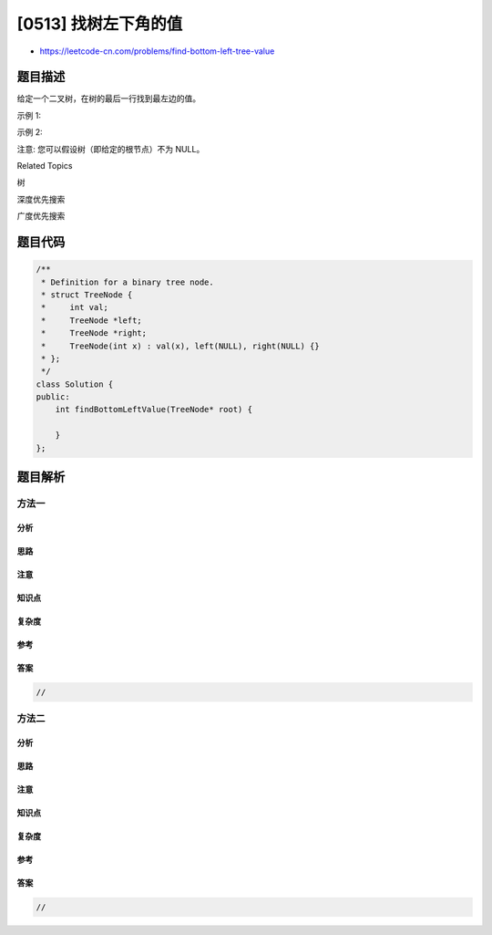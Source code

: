 [0513] 找树左下角的值
=====================

-  https://leetcode-cn.com/problems/find-bottom-left-tree-value

题目描述
--------

.. raw:: html

   <p>

给定一个二叉树，在树的最后一行找到最左边的值。

.. raw:: html

   </p>

.. raw:: html

   <p>

示例 1:

.. raw:: html

   </p>

.. raw:: html

   <pre>
   <strong>输入:</strong>

       2
      / \
     1   3

   <strong>输出:</strong>
   1
   </pre>

.. raw:: html

   <p>

 

.. raw:: html

   </p>

.. raw:: html

   <p>

示例 2:

.. raw:: html

   </p>

.. raw:: html

   <pre>
   <strong>输入:</strong>

           1
          / \
         2   3
        /   / \
       4   5   6
          /
         7

   <strong>输出:</strong>
   7
   </pre>

.. raw:: html

   <p>

 

.. raw:: html

   </p>

.. raw:: html

   <p>

注意: 您可以假设树（即给定的根节点）不为 NULL。

.. raw:: html

   </p>

.. raw:: html

   <div>

.. raw:: html

   <div>

Related Topics

.. raw:: html

   </div>

.. raw:: html

   <div>

.. raw:: html

   <li>

树

.. raw:: html

   </li>

.. raw:: html

   <li>

深度优先搜索

.. raw:: html

   </li>

.. raw:: html

   <li>

广度优先搜索

.. raw:: html

   </li>

.. raw:: html

   </div>

.. raw:: html

   </div>

题目代码
--------

.. code:: cpp

    /**
     * Definition for a binary tree node.
     * struct TreeNode {
     *     int val;
     *     TreeNode *left;
     *     TreeNode *right;
     *     TreeNode(int x) : val(x), left(NULL), right(NULL) {}
     * };
     */
    class Solution {
    public:
        int findBottomLeftValue(TreeNode* root) {

        }
    };

题目解析
--------

方法一
~~~~~~

分析
^^^^

思路
^^^^

注意
^^^^

知识点
^^^^^^

复杂度
^^^^^^

参考
^^^^

答案
^^^^

.. code:: cpp

    //

方法二
~~~~~~

分析
^^^^

思路
^^^^

注意
^^^^

知识点
^^^^^^

复杂度
^^^^^^

参考
^^^^

答案
^^^^

.. code:: cpp

    //
